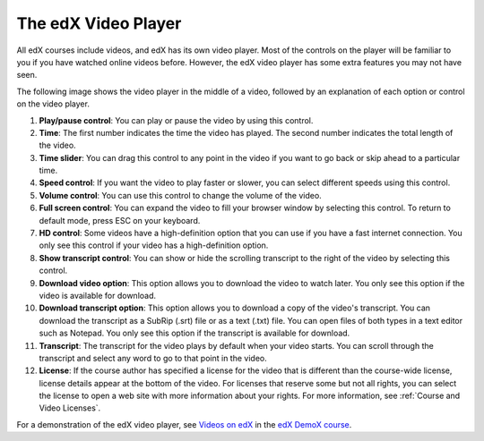 .. _Video Player:

#####################
The edX Video Player
#####################

All edX courses include videos, and edX has its own video player. Most of the
controls on the player will be familiar to you if you have watched online
videos before. However, the edX video player has some extra features you may
not have seen.

The following image shows the video player in the middle of a video, followed
by an explanation of each option or control on the video player.

.. image:: ../../shared/students/Images/Video_Intro.png
  :width: 600
  :alt: Image of video player with call-outs

1. **Play/pause control**: You can play or pause the video by using this
   control.
2. **Time**: The first number indicates the time the video has played. The
   second number indicates the total length of the video.
3. **Time slider**: You can drag this control to any point in the video if you
   want to go back or skip ahead to a particular time.
4. **Speed control**: If you want the video to play faster or slower, you can
   select different speeds using this control.
5. **Volume control**: You can use this control to change the volume of the
   video.
6. **Full screen control**: You can expand the video to fill your browser
   window by selecting this control. To return to default mode, press ESC on
   your keyboard.
7. **HD control**: Some videos have a high-definition option that you can use
   if you have a fast internet connection. You only see this control if your
   video has a high-definition option.
8. **Show transcript control**: You can show or hide the scrolling transcript
   to the right of the video by selecting this control.
9. **Download video option**: This option allows you to download the video to
   watch later. You only see this option if the video is available for
   download.
10. **Download transcript option**: This option allows you to download a copy
    of the video's transcript. You can download the transcript as a SubRip
    (.srt) file or as a text (.txt) file. You can open files of both types in a
    text editor such as Notepad. You only see this option if the transcript is
    available for download.
11. **Transcript**: The transcript for the video plays by default when your
    video starts. You can scroll through the transcript and select any word to
    go to that point in the video.
12. **License**: If the course author has specified a license for the video
    that is different than the course-wide license, license details appear at
    the bottom of the video. For licenses that reserve some but not all rights,
    you can select the license to open a web site with more information about
    your rights. For more information, see :ref:`Course and Video Licenses`.

For a demonstration of the edX video player, see `Videos on edX
<https://courses.edx.org/courses/edX/DemoX.1/2014/courseware/0af8db2309474971b
fa70cda98668a30/ec 3364075f2845baa625bfecd5970410/2>`_ in the `edX DemoX course
<https://www.edx.org/course/edx/edx-demox-1-demox-4116#.VF0M3_TF-2w>`_.
